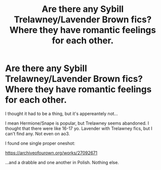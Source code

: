 #+TITLE: Are there any Sybill Trelawney/Lavender Brown fics? Where they have romantic feelings for each other.

* Are there any Sybill Trelawney/Lavender Brown fics? Where they have romantic feelings for each other.
:PROPERTIES:
:Author: ToValhallaHUN
:Score: 0
:DateUnix: 1611099097.0
:DateShort: 2021-Jan-20
:FlairText: Request
:END:
I thought it had to be a thing, but it's appereantely not...

I mean Hermione/Snape is popular, but Trelawney seems abandoned. I thought that there were like 16-17 yo. Lavender with Trelawney fics, but I can't find any. Not even on ao3.

I found one single proper oneshot:

[[https://archiveofourown.org/works/27092671]]

...and a drabble and one another in Polish. Nothing else.

